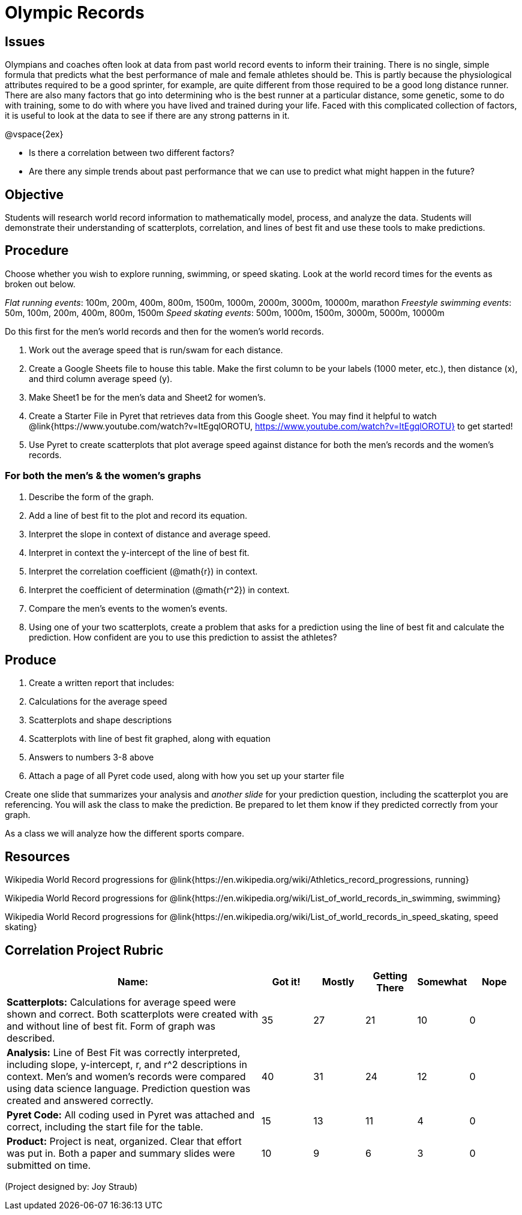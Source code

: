 = Olympic Records

== Issues
Olympians and coaches often look at data from past world record events to inform their training.  There is no single, simple formula that predicts what the best performance of male and female athletes should be.  This is partly because the physiological attributes required to be a good sprinter, for example, are quite different from those required to be a good long distance runner.  There are also many factors that go into determining who is the best runner at a particular distance, some genetic, some to do with training, some to do with where you have lived and trained during your life.  Faced with this complicated collection of factors, it is useful to look at the data to see if there are any strong patterns in it.  

@vspace{2ex}

- Is there a correlation between two different factors?
- Are there any simple trends about past performance that we can use to predict what might happen in the future?

== Objective

Students will research world record information to mathematically model, process, and analyze the data.  Students will demonstrate their understanding of scatterplots, correlation, and lines of best fit and use these tools to make predictions.

== Procedure

Choose whether you wish to explore running, swimming, or speed skating. Look at the world record times for the events as broken out below.  

_Flat running events_:  100m, 200m, 400m, 800m, 1500m, 1000m, 2000m, 3000m, 10000m, marathon
_Freestyle swimming events_: 50m, 100m, 200m, 400m, 800m, 1500m
_Speed skating events_:  500m, 1000m, 1500m, 3000m, 5000m, 10000m

Do this first for the men’s world records and then for the women’s world records.  

. Work out the average speed that is run/swam for each distance.  
. Create a Google Sheets file to house this table. Make the first column to be your labels (1000 meter, etc.), then distance (x), and third column average speed (y).  
. Make Sheet1 be for the men’s data and Sheet2 for women’s.
. Create a Starter File in Pyret that retrieves data from this Google sheet. You may find it helpful to watch @link{https://www.youtube.com/watch?v=ItEgqlOROTU, https://www.youtube.com/watch?v=ItEgqlOROTU} to get started!
. Use Pyret to create scatterplots that plot average speed against distance for both the men’s records and the women’s records.
 
=== For both the men’s & the women’s graphs

. Describe the form of the graph.
. Add a line of best fit to the plot and record its equation.
. Interpret the slope in context of distance and average speed.
. Interpret in context the y-intercept of the line of best fit.
. Interpret the correlation coefficient (@math{r}) in context.
. Interpret the coefficient of determination (@math{r^2}) in context.
. Compare the men’s events to the women’s events.
. Using one of your two scatterplots, create a problem that asks for a prediction using the line of best fit and calculate the prediction.  How confident are you to use this prediction to assist the athletes?

== Produce

. Create a written report that includes:
. Calculations for the average speed
. Scatterplots and shape descriptions
. Scatterplots with line of best fit graphed, along with equation
. Answers to numbers 3-8 above
. Attach a page of all Pyret code used, along with how you set up your starter file

Create one slide that summarizes your analysis and _another slide_ for your prediction question, including the scatterplot you are referencing.  You will ask the class to make the prediction.  Be prepared to let them know if they predicted correctly from your graph.

As a class we will analyze how the different sports compare.

== Resources

Wikipedia World Record progressions for @link{https://en.wikipedia.org/wiki/Athletics_record_progressions, running}

Wikipedia World Record progressions for @link{https://en.wikipedia.org/wiki/List_of_world_records_in_swimming, swimming}

Wikipedia World Record progressions for @link{https://en.wikipedia.org/wiki/List_of_world_records_in_speed_skating, speed skating}


== Correlation Project Rubric
[cols="5,1,1,1,1,1", options="header"]
|===
| Name:		|Got it!	| Mostly	| Getting There |	Somewhat | Nope
| *Scatterplots:* Calculations for average speed were shown and correct.  Both scatterplots were created with and without line of best fit.  Form of graph was described.
| 35 | 27 | 21 | 10 | 0
| *Analysis:* Line of Best Fit was correctly interpreted, including slope, y-intercept, r, and r^2 descriptions in context.  Men’s and women’s records were compared using data science language.  Prediction question was created and answered correctly.
| 40 | 31 | 24 | 12 | 0
| *Pyret Code:* All coding used in Pyret was attached and correct, including the start file for the table. 
| 15 | 13 | 11 | 4 | 0
| *Product:* Project is neat, organized. Clear that effort was put in. Both a paper and summary slides were submitted on time.
| 10 | 9 | 6 | 3 | 0
|===

(Project designed by: Joy Straub)